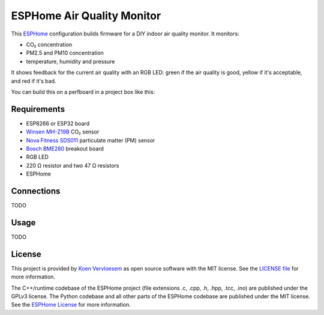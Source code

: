 ###########################
ESPHome Air Quality Monitor
###########################

.. image:: https://github.com/koenvervloesem/ESPHome-Air-Quality-Monitor/workflows/Build/badge.svg
   :target: https://github.com/koenvervloesem/ESPHome-Air-Quality-Monitor/actions
   :alt: Continuous integration

.. image:: https://img.shields.io/github/license/koenvervloesem/ESPHome-Air-Quality-Monitor.svg
   :target: https://github.com/koenvervloesem/ESPHome-Air-Quality-Monitor/blob/master/LICENSE
   :alt: License

This `ESPHome <https://esphome.io/>`_ configuration builds firmware for a DIY indoor air quality monitor. It monitors:

- CO₂ concentration
- PM2.5 and PM10 concentration
- temperature, humidity and pressure

It shows feedback for the current air quality with an RGB LED: green if the air quality is good, yellow if it's acceptable, and red if it's bad.

You can build this on a perfboard in a project box like this:

.. image:: https://github.com/koenvervloesem/ESPHome-Air-Quality-Monitor/raw/main/air-quality-monitor-on-perfboard.jpg
   :alt: A DIY air quality monitor on a perfboard in a project box

************
Requirements
************

- ESP8266 or ESP32 board
- `Winsen MH-Z19B <https://www.winsen-sensor.com/sensors/co2-sensor/mh-z19b.html>`_ CO₂ sensor
- `Nova Fitness SDS011 <http://inovafitness.com/en/a/chanpinzhongxin/95.html>`_ particulate matter (PM) sensor
- `Bosch BME280 <https://www.bosch-sensortec.com/products/environmental-sensors/humidity-sensors-bme280/>`_ breakout board
- RGB LED
- 220 Ω resistor and two 47 Ω resistors
- ESPHome

***********
Connections
***********

TODO

*****
Usage
*****

TODO

*******
License
*******

This project is provided by `Koen Vervloesem <http://koen.vervloesem.eu>`_ as open source software with the MIT license. See the `LICENSE file <LICENSE>`_ for more information.

The C++/runtime codebase of the ESPHome project (file extensions .c, .cpp, .h, .hpp, .tcc, .ino) are published under the GPLv3 license. The Python codebase and all other parts of the ESPHome codebase are published under the MIT license. See the `ESPHome License <https://github.com/esphome/esphome/blob/dev/LICENSE>`_ for more information.
